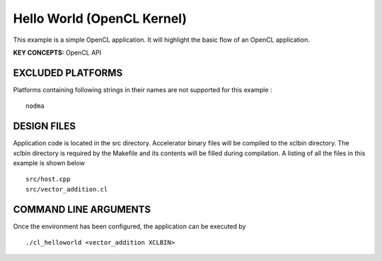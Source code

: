 Hello World (OpenCL Kernel)
===========================

This example is a simple OpenCL application. It will highlight the basic flow of an OpenCL application.

**KEY CONCEPTS:** OpenCL API

EXCLUDED PLATFORMS
------------------

Platforms containing following strings in their names are not supported for this example :

::

   nodma

DESIGN FILES
------------

Application code is located in the src directory. Accelerator binary files will be compiled to the xclbin directory. The xclbin directory is required by the Makefile and its contents will be filled during compilation. A listing of all the files in this example is shown below

::

   src/host.cpp
   src/vector_addition.cl
   
COMMAND LINE ARGUMENTS
----------------------

Once the environment has been configured, the application can be executed by

::

   ./cl_helloworld <vector_addition XCLBIN>

